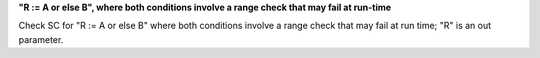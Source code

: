 **"R := A or else B", where both conditions involve a range check that may fail at run-time**

Check SC for "R := A or else B" where both conditions involve a range check
that may fail at run time; "R" is an out parameter.
